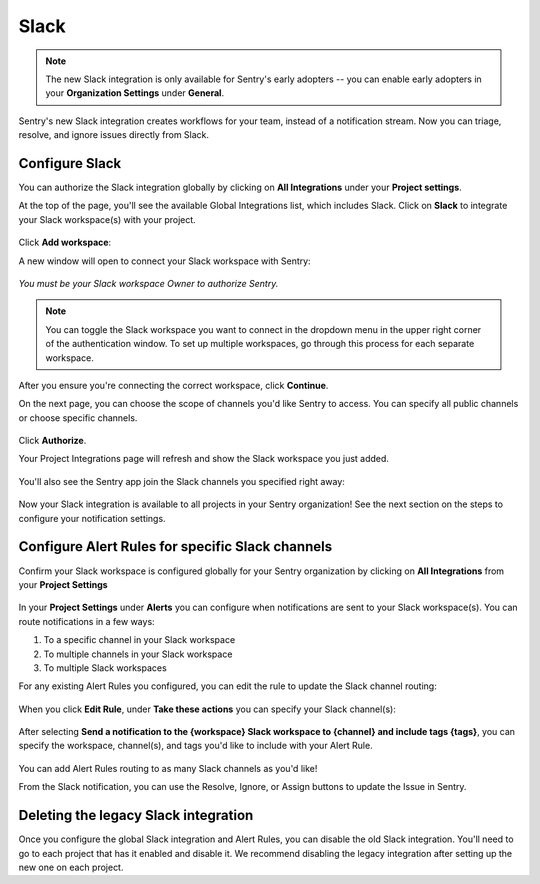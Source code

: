 Slack
======

.. note:: The new Slack integration is only available for Sentry's early adopters -- you can enable early adopters in your **Organization Settings** under **General**.

Sentry's new Slack integration creates workflows for your team, instead of a notification stream. Now you can triage, resolve, and ignore issues directly from Slack.

Configure Slack
---------------

You can authorize the Slack integration globally by clicking on **All Integrations** under your **Project settings**.

At the top of the page, you'll see the available Global Integrations list, which includes Slack. Click on **Slack** to integrate your Slack workspace(s) with your project.

    .. image:: img/slack-all-integrations-page.png
       :width: 70%

Click **Add workspace**:

.. image:: img/slack-global-integration-project-settings-add-workspace.png
   :width: 70%

A new window will open to connect your Slack workspace with Sentry:

    .. image:: img/slack-auth-choose-workspace.png
       :width: 70%

*You must be your Slack workspace Owner to authorize Sentry.*

.. note:: You can toggle the Slack workspace you want to connect in the dropdown menu in the upper right corner of the authentication window. To set up multiple workspaces, go through this process for each separate workspace.

After you ensure you're connecting the correct workspace, click **Continue**.

On the next page, you can choose the scope of channels you'd like Sentry to access. You can specify all public channels or choose specific channels.

  .. image:: img/slack-auth-channel-pref.png
       :width: 60%

Click **Authorize**.

Your Project Integrations page will refresh and show the Slack workspace you just added.

  .. image:: img/slack-add-workspace-success.png
       :width: 70%

You'll also see the Sentry app join the Slack channels you specified right away:

  .. image:: img/slack-sentry-integration-in-channel.png
     :width: 60%

Now your Slack integration is available to all projects in your Sentry organization! See the next section on the steps to configure your notification settings.


Configure Alert Rules for specific Slack channels
-------------------------------------------------

Confirm your Slack workspace is configured globally for your Sentry organization by clicking on **All Integrations** from your **Project Settings**

  .. image:: img/slack-global-integration-project-settings.png
     :width: 70%

In your **Project Settings** under **Alerts** you can configure when notifications are sent to your Slack workspace(s). You can route notifications in a few ways:

1. To a specific channel in your Slack workspace
2. To multiple channels in your Slack workspace
3. To multiple Slack workspaces

For any existing Alert Rules you configured, you can edit the rule to update the Slack channel routing:

  .. image:: img/slack-alert-rules.png
     :width: 70%

When you click **Edit Rule**, under **Take these actions** you can specify your Slack channel(s):

  .. image:: img/slack-alert-rule-edit.png
     :width: 70%

After selecting **Send a notification to the {workspace} Slack workspace to {channel} and include tags {tags}**, you can specify the workspace, channel(s), and tags you'd like to include with your Alert Rule.

  .. image:: img/slack-alert-rule-for-one-workspace.png
     :width: 70%

You can add Alert Rules routing to as many Slack channels as you'd like!

From the Slack notification, you can use the Resolve, Ignore, or Assign buttons to update the Issue in Sentry.

.. image:: img/slack-alert-message.png
   :width: 70%

Deleting the legacy Slack integration
-------------------------------------

Once you configure the global Slack integration and Alert Rules, you can disable the old Slack integration. You'll need to go to each project that has it enabled and disable it. We recommend disabling the legacy integration after setting up the new one on each project.
